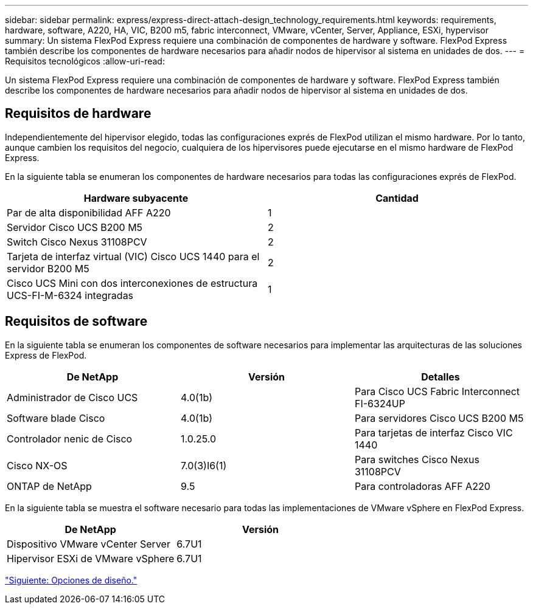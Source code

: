 ---
sidebar: sidebar 
permalink: express/express-direct-attach-design_technology_requirements.html 
keywords: requirements, hardware, software, A220, HA, VIC, B200 m5, fabric interconnect, VMware, vCenter, Server, Appliance, ESXi, hypervisor 
summary: Un sistema FlexPod Express requiere una combinación de componentes de hardware y software. FlexPod Express también describe los componentes de hardware necesarios para añadir nodos de hipervisor al sistema en unidades de dos. 
---
= Requisitos tecnológicos
:allow-uri-read: 


Un sistema FlexPod Express requiere una combinación de componentes de hardware y software. FlexPod Express también describe los componentes de hardware necesarios para añadir nodos de hipervisor al sistema en unidades de dos.



== Requisitos de hardware

Independientemente del hipervisor elegido, todas las configuraciones exprés de FlexPod utilizan el mismo hardware. Por lo tanto, aunque cambien los requisitos del negocio, cualquiera de los hipervisores puede ejecutarse en el mismo hardware de FlexPod Express.

En la siguiente tabla se enumeran los componentes de hardware necesarios para todas las configuraciones exprés de FlexPod.

[cols="50,50"]
|===
| Hardware subyacente | Cantidad 


| Par de alta disponibilidad AFF A220 | 1 


| Servidor Cisco UCS B200 M5 | 2 


| Switch Cisco Nexus 31108PCV | 2 


| Tarjeta de interfaz virtual (VIC) Cisco UCS 1440 para el servidor B200 M5 | 2 


| Cisco UCS Mini con dos interconexiones de estructura UCS-FI-M-6324 integradas | 1 
|===


== Requisitos de software

En la siguiente tabla se enumeran los componentes de software necesarios para implementar las arquitecturas de las soluciones Express de FlexPod.

[cols="33,33,33"]
|===
| De NetApp | Versión | Detalles 


| Administrador de Cisco UCS | 4.0(1b) | Para Cisco UCS Fabric Interconnect FI-6324UP 


| Software blade Cisco | 4.0(1b) | Para servidores Cisco UCS B200 M5 


| Controlador nenic de Cisco | 1.0.25.0 | Para tarjetas de interfaz Cisco VIC 1440 


| Cisco NX-OS | 7.0(3)I6(1) | Para switches Cisco Nexus 31108PCV 


| ONTAP de NetApp | 9.5 | Para controladoras AFF A220 
|===
En la siguiente tabla se muestra el software necesario para todas las implementaciones de VMware vSphere en FlexPod Express.

[cols="50,50"]
|===
| De NetApp | Versión 


| Dispositivo VMware vCenter Server | 6.7U1 


| Hipervisor ESXi de VMware vSphere | 6.7U1 
|===
link:express-direct-attach-design_design_choices.html["Siguiente: Opciones de diseño."]

